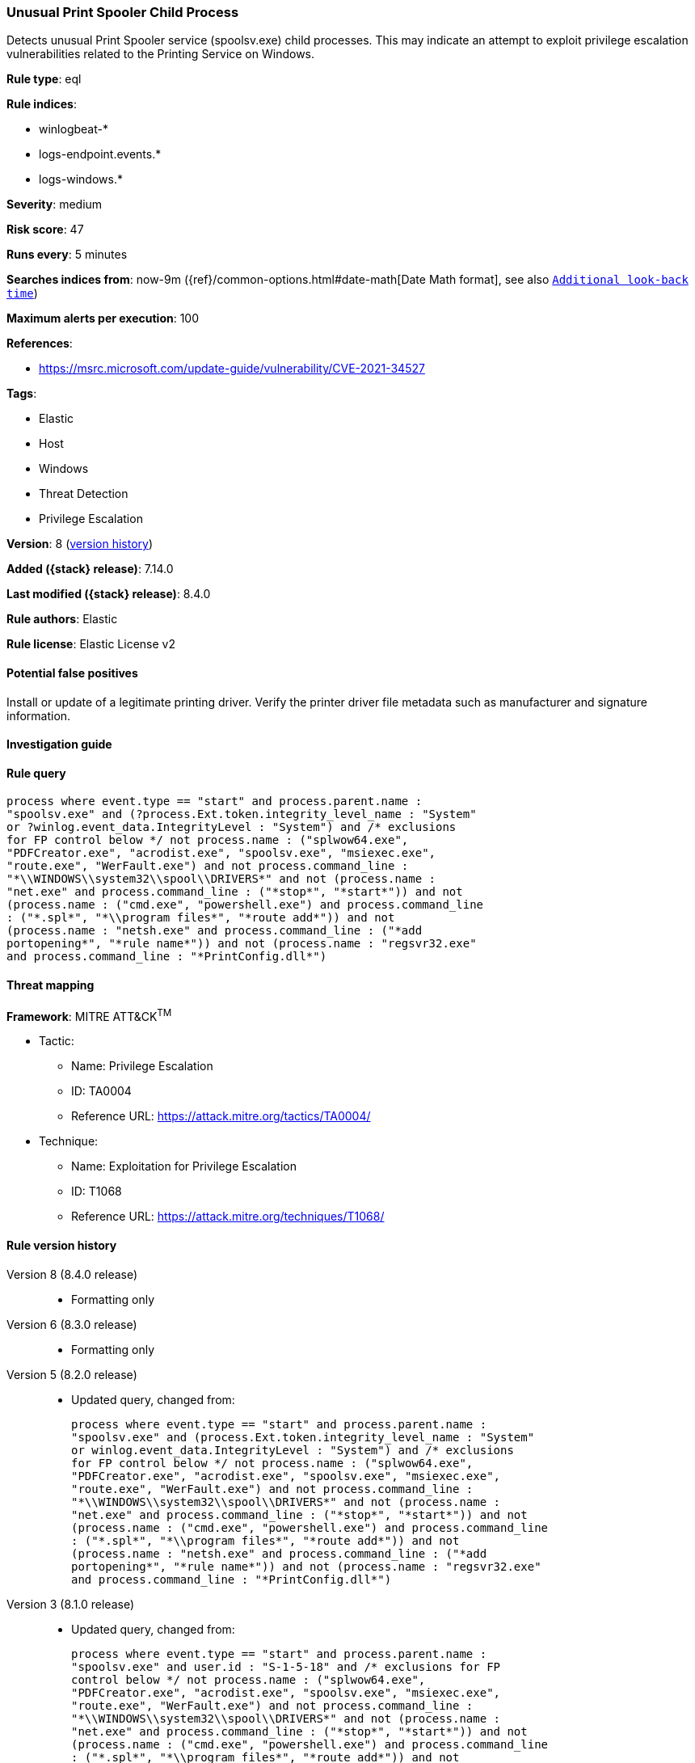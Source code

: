 [[unusual-print-spooler-child-process]]
=== Unusual Print Spooler Child Process

Detects unusual Print Spooler service (spoolsv.exe) child processes. This may indicate an attempt to exploit privilege escalation vulnerabilities related to the Printing Service on Windows.

*Rule type*: eql

*Rule indices*:

* winlogbeat-*
* logs-endpoint.events.*
* logs-windows.*

*Severity*: medium

*Risk score*: 47

*Runs every*: 5 minutes

*Searches indices from*: now-9m ({ref}/common-options.html#date-math[Date Math format], see also <<rule-schedule, `Additional look-back time`>>)

*Maximum alerts per execution*: 100

*References*:

* https://msrc.microsoft.com/update-guide/vulnerability/CVE-2021-34527

*Tags*:

* Elastic
* Host
* Windows
* Threat Detection
* Privilege Escalation

*Version*: 8 (<<unusual-print-spooler-child-process-history, version history>>)

*Added ({stack} release)*: 7.14.0

*Last modified ({stack} release)*: 8.4.0

*Rule authors*: Elastic

*Rule license*: Elastic License v2

==== Potential false positives

Install or update of a legitimate printing driver. Verify the printer driver file metadata such as manufacturer and signature information.

==== Investigation guide


[source,markdown]
----------------------------------

----------------------------------


==== Rule query


[source,js]
----------------------------------
process where event.type == "start" and process.parent.name :
"spoolsv.exe" and (?process.Ext.token.integrity_level_name : "System"
or ?winlog.event_data.IntegrityLevel : "System") and /* exclusions
for FP control below */ not process.name : ("splwow64.exe",
"PDFCreator.exe", "acrodist.exe", "spoolsv.exe", "msiexec.exe",
"route.exe", "WerFault.exe") and not process.command_line :
"*\\WINDOWS\\system32\\spool\\DRIVERS*" and not (process.name :
"net.exe" and process.command_line : ("*stop*", "*start*")) and not
(process.name : ("cmd.exe", "powershell.exe") and process.command_line
: ("*.spl*", "*\\program files*", "*route add*")) and not
(process.name : "netsh.exe" and process.command_line : ("*add
portopening*", "*rule name*")) and not (process.name : "regsvr32.exe"
and process.command_line : "*PrintConfig.dll*")
----------------------------------

==== Threat mapping

*Framework*: MITRE ATT&CK^TM^

* Tactic:
** Name: Privilege Escalation
** ID: TA0004
** Reference URL: https://attack.mitre.org/tactics/TA0004/
* Technique:
** Name: Exploitation for Privilege Escalation
** ID: T1068
** Reference URL: https://attack.mitre.org/techniques/T1068/

[[unusual-print-spooler-child-process-history]]
==== Rule version history

Version 8 (8.4.0 release)::
* Formatting only

Version 6 (8.3.0 release)::
* Formatting only

Version 5 (8.2.0 release)::
* Updated query, changed from:
+
[source, js]
----------------------------------
process where event.type == "start" and process.parent.name :
"spoolsv.exe" and (process.Ext.token.integrity_level_name : "System"
or winlog.event_data.IntegrityLevel : "System") and /* exclusions
for FP control below */ not process.name : ("splwow64.exe",
"PDFCreator.exe", "acrodist.exe", "spoolsv.exe", "msiexec.exe",
"route.exe", "WerFault.exe") and not process.command_line :
"*\\WINDOWS\\system32\\spool\\DRIVERS*" and not (process.name :
"net.exe" and process.command_line : ("*stop*", "*start*")) and not
(process.name : ("cmd.exe", "powershell.exe") and process.command_line
: ("*.spl*", "*\\program files*", "*route add*")) and not
(process.name : "netsh.exe" and process.command_line : ("*add
portopening*", "*rule name*")) and not (process.name : "regsvr32.exe"
and process.command_line : "*PrintConfig.dll*")
----------------------------------

Version 3 (8.1.0 release)::
* Updated query, changed from:
+
[source, js]
----------------------------------
process where event.type == "start" and process.parent.name :
"spoolsv.exe" and user.id : "S-1-5-18" and /* exclusions for FP
control below */ not process.name : ("splwow64.exe",
"PDFCreator.exe", "acrodist.exe", "spoolsv.exe", "msiexec.exe",
"route.exe", "WerFault.exe") and not process.command_line :
"*\\WINDOWS\\system32\\spool\\DRIVERS*" and not (process.name :
"net.exe" and process.command_line : ("*stop*", "*start*")) and not
(process.name : ("cmd.exe", "powershell.exe") and process.command_line
: ("*.spl*", "*\\program files*", "*route add*")) and not
(process.name : "netsh.exe" and process.command_line : ("*add
portopening*", "*rule name*")) and not (process.name : "regsvr32.exe"
and process.command_line : "*PrintConfig.dll*")
----------------------------------

